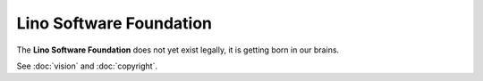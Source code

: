 .. _lsf:

========================
Lino Software Foundation
========================

The **Lino Software Foundation** does not yet exist legally, it is getting born
in our brains.

See :doc:`vision` and :doc:`copyright`.

